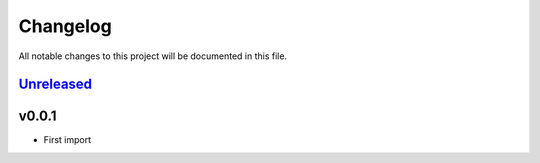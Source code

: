 =========
Changelog
=========

All notable changes to this project will be documented in this file.

`Unreleased`_
=============

v0.0.1
======

- First import

.. History links
.. _Unreleased: https://github.com/miurahr/py7zr/compare/v0.18.9...HEAD
